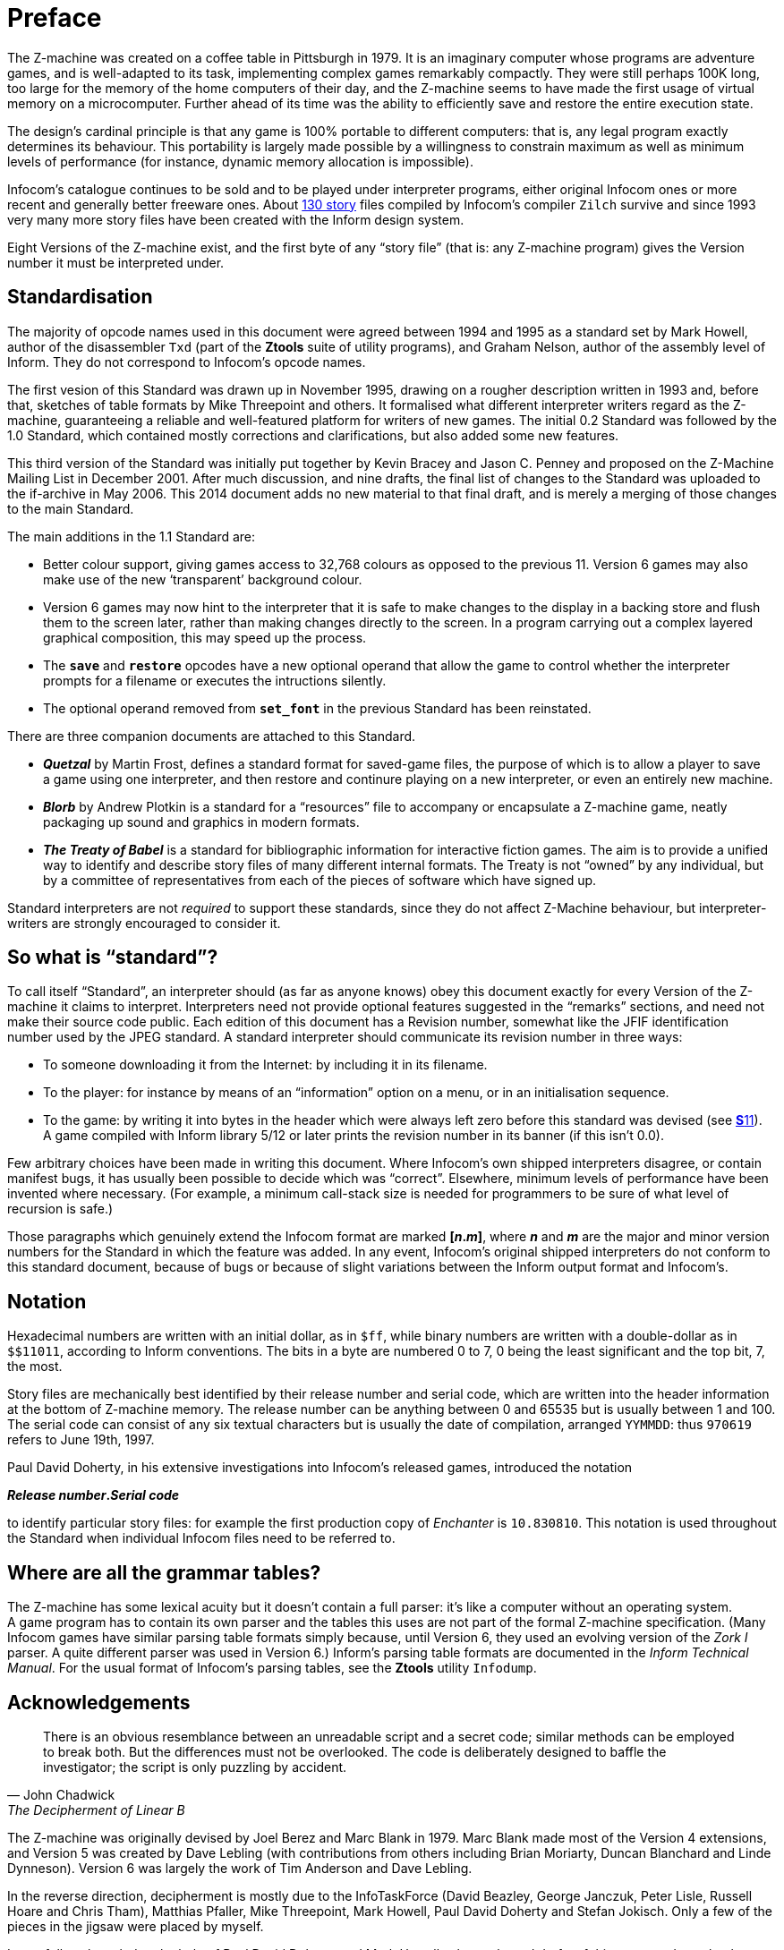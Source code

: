 = Preface
:idprefix:

The Z-machine was created on a coffee table in Pittsburgh in 1979. It is an imaginary computer whose programs are adventure games, and is well-adapted to its task, implementing complex games remarkably compactly. They were still perhaps 100K long, too large for the memory of the home computers of their day, and the Z-machine seems to have made the first usage of virtual memory on a microcomputer. Further ahead of its time was the ability to efficiently save and restore the entire execution state.

The design’s cardinal principle is that any game is 100% portable to different computers: that is, any legal program exactly determines its behaviour. This portability is largely made possible by a willingness to constrain maximum as well as minimum levels of performance (for instance, dynamic memory allocation is impossible).

Infocom’s catalogue continues to be sold and to be played under interpreter programs, either original Infocom ones or more recent and generally better freeware ones. About http://inform-fiction.org/zmachine/standards/z1point1/appf.html[130 story] files compiled by Infocom’s compiler `Zilch` survive and since 1993 very many more story files have been created with the Inform design system.

Eight Versions of the Z-machine exist, and the first byte of any “story file” (that is: any Z-machine program) gives the Version number it must be interpreted under.

== Standardisation

The majority of opcode names used in this document were agreed between 1994 and 1995 as a standard set by Mark Howell, author of the disassembler `Txd` (part of the *Ztools* suite of utility programs), and Graham Nelson, author of the assembly level of Inform. They do not correspond to Infocom’s opcode names.

The first vesion of this Standard was drawn up in November 1995, drawing on a rougher description written in 1993 and, before that, sketches of table formats by Mike Threepoint and others. It formalised what different interpreter writers regard as the Z-machine, guaranteeing a reliable and well-featured platform for writers of new games. The initial 0.2 Standard was followed by the 1.0 Standard, which contained mostly corrections and clarifications, but also added some new features.

This third version of the Standard was initially put together by Kevin Bracey and Jason C. Penney and proposed on the Z-Machine Mailing List in December 2001. After much discussion, and nine drafts, the final list of changes to the Standard was uploaded to the if-archive in May 2006. This 2014 document adds no new material to that final draft, and is merely a merging of those changes to the main Standard.

The main additions in the 1.1 Standard are:

- Better colour support, giving games access to 32,768 colours as opposed to the previous 11. Version 6 games may also make use of the new ‘transparent’ background colour.

- Version 6 games may now hint to the interpreter that it is safe to make changes to the display in a backing store and flush them to the screen later, rather than making changes directly to the screen. In a program carrying out a complex layered graphical composition, this may speed up the process.

- The `*save*` and `*restore*` opcodes have a new optional operand that allow the game to control whether the interpreter prompts for a filename or executes the intructions silently.

- The optional operand removed from `*set_font*` in the previous Standard has been reinstated.

There are three companion documents are attached to this Standard.

- *_Quetzal_* by Martin Frost, defines a standard format for saved-game files, the purpose of which is to allow a player to save a game using one interpreter, and then restore and continure playing on a new interpreter, or even an entirely new machine.

- *_Blorb_* by Andrew Plotkin is a standard for a “resources” file to accompany or encapsulate a Z-machine game, neatly packaging up sound and graphics in modern formats.

- *_The Treaty of Babel_* is a standard for bibliographic information for interactive fiction games. The aim is to provide a unified way to identify and describe story files of many different internal formats. The Treaty is not “owned” by any individual, but by a committee of representatives from each of the pieces of software which have signed up.

Standard interpreters are not _required_ to support these standards, since they do not affect Z-Machine behaviour, but interpreter-writers are strongly encouraged to consider it.

== So what is “standard”?

To call itself “Standard”, an interpreter should (as far as anyone knows) obey this document exactly for every Version of the Z-machine it claims to interpret. Interpreters need not provide optional features suggested in the “remarks” sections, and need not make their source code public. Each edition of this document has a Revision number, somewhat like the JFIF identification number used by the JPEG standard. A standard interpreter should communicate its revision number in three ways:

- To someone downloading it from the Internet: by including it in its filename.

- To the player: for instance by means of an “information” option on a menu, or in an initialisation sequence.

- To the game: by writing it into bytes in the header which were always left zero before this standard was devised (see xref:11-header.adoc[**S**11]). A game compiled with Inform library 5/12 or later prints the revision number in its banner (if this isn’t 0.0).

Few arbitrary choices have been made in writing this document. Where Infocom’s own shipped interpreters disagree, or contain manifest bugs, it has usually been possible to decide which was “correct”. Elsewhere, minimum levels of performance have been invented where necessary. (For example, a minimum call-stack size is needed for programmers to be sure of what level of recursion is safe.)

Those paragraphs which genuinely extend the Infocom format are marked *[_n_._m_]*, where *_n_* and *_m_* are the major and minor version numbers for the Standard in which the feature was added. In any event, Infocom’s original shipped interpreters do not conform to this standard document, because of bugs or because of slight variations between the Inform output format and Infocom’s.

== Notation

Hexadecimal numbers are written with an initial dollar, as in `$ff`, while binary numbers are written with a double-dollar as in `$$11011`, according to Inform conventions. The bits in a byte are numbered 0 to 7, 0 being the least significant and the top bit, 7, the most.

Story files are mechanically best identified by their release number and serial code, which are written into the header information at the bottom of Z-machine memory. The release number can be anything between 0 and 65535 but is usually between 1 and 100. The serial code can consist of any six textual characters but is usually the date of compilation, arranged `YYMMDD`: thus `970619` refers to June 19th, 1997.

Paul David Doherty, in his extensive investigations into Infocom’s released games, introduced the notation

*_Release number_._Serial code_*

to identify particular story files: for example the first production copy of _Enchanter_ is `10.830810`. This notation is used throughout the Standard when individual Infocom files need to be referred to.

== Where are all the grammar tables?

The Z-machine has some lexical acuity but it doesn’t contain a full parser: it’s like a computer without an operating system. A game program has to contain its own parser and the tables this uses are not part of the formal Z-machine specification. (Many Infocom games have similar parsing table formats simply because, until Version 6, they used an evolving version of the _Zork I_ parser. A quite different parser was used in Version 6.) Inform’s parsing table formats are documented in the _Inform Technical Manual_. For the usual format of Infocom’s parsing tables, see the *Ztools* utility `Infodump`.

== Acknowledgements

[quote, John Chadwick, The Decipherment of Linear B]
____
There is an obvious resemblance between an unreadable script and a secret code; similar methods can be employed to break both. But the differences must not be overlooked. The code is deliberately designed to baffle the investigator; the script is only puzzling by accident.
____

The Z-machine was originally devised by Joel Berez and Marc Blank in 1979. Marc Blank made most of the Version 4 extensions, and Version 5 was created by Dave Lebling (with contributions from others including Brian Moriarty, Duncan Blanchard and Linde Dynneson). Version 6 was largely the work of Tim Anderson and Dave Lebling.

In the reverse direction, decipherment is mostly due to the InfoTaskForce (David Beazley, George Janczuk, Peter Lisle, Russell Hoare and Chris Tham), Matthias Pfaller, Mike Threepoint, Mark Howell, Paul David Doherty and Stefan Jokisch. Only a few of the pieces in the jigsaw were placed by myself.

I gratefully acknowledge the help of Paul David Doherty and Mark Howell, who each read drafts of this paper and sent back detailed corrections; also, of Stefan Jokisch and Marnix Klooster who have put a great deal of work into the fine detail of the specification; and of all those who commented on the circulated draft. Mistakes and misunderstandings remain my own.

_Graham Nelson_ +
_15 November 1995_

Kevin Bracey and Stefan Jokisch discovered most of the mistakes in Standard 0.2, in developing the first Version 6 interpreters of the modern age: *Zip2000* and *Frotz*. Matthew Russotto and Mark Knibbs supplied helpful information about Infocom’s own Version 6 interpreters. Stefan also kindly read and commented on numerous drafts of the present revision. Finally, discussion about this document was greatly assisted by the Z-Machine Mailing List, organised by Marnix Klooster.

_Graham Nelson_ +
_22 June 1997_

The majority of the clarifications and updates in this latest revision are the work of Kevin Bracey and Jason C. Penney. Thanks go also to the members of the (now defunct) Z-Machine Mailing List, and those of the intfiction.org forum, especially Dannii Willis, for bringing to light issues with my initial revision. Special thanks to Andrew Plotkin for his notes, advice and general help while working on this revised document.

_David Fillmore_ +
_21 February 2014_

The Z-Machine Standard Version 1.1 was the work of Kevin Bracey & Jason C. Penney. The initial document went through several drafts before arriving at the finished document, thanks to the comments and advice of the members of the Z-Machine Mailing List.

_David Fillmore_ +
_24 February 2014_
